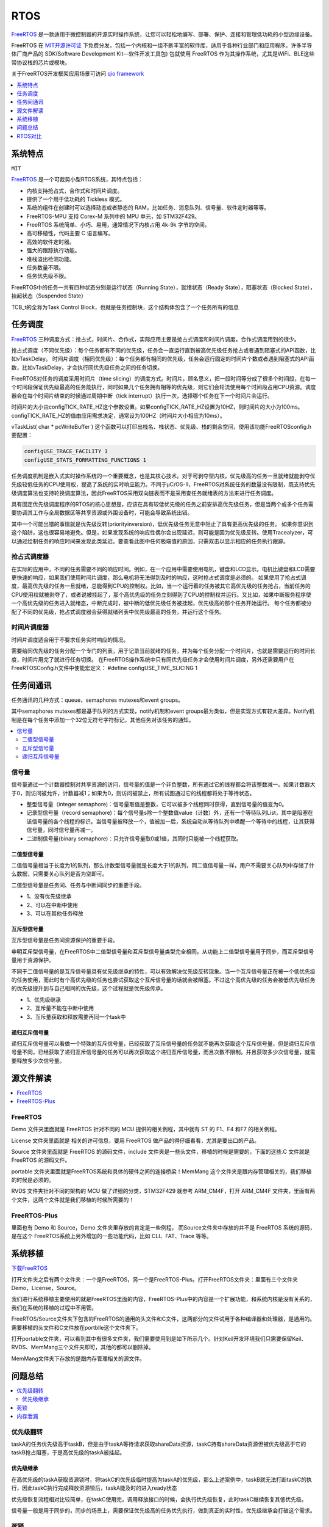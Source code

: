 
.. _rtos:

RTOS
===============

`FreeRTOS <https://www.freertos.org/>`_ 是一款适用于微控制器的开源实时操作系统，让您可以轻松地编写、部署、保护、连接和管理低功耗的小型边缘设备。

FreeRTOS 在 `MIT开源许可证 <https://doc.os-q.com/qio/license.html#license-mit>`_ 下免费分发，包括一个内核和一组不断丰富的软件库，适用于各种行业部门和应用程序。许多半导体厂商产品的 SDK(Software Development Kit—软件开发工具包) 包就使用 FreeRTOS 作为其操作系统，尤其是WiFi、BLE这些带协议栈的芯片或模块。

关于FreeRTOS开发框架应用场景可访问 `qio framework <https://doc.os-q.com/qio/framework/freertos>`_

.. contents::
    :local:
    :depth: 1


系统特点
-----------
``MIT``

`FreeRTOS <https://www.freertos.org/>`_ 是一个可裁剪小型RTOS系统，其特点包括：

* 内核支持抢占式，合作式和时间片调度。
* 提供了一个用于低功耗的 Tickless 模式。
* 系统的组件在创建时可以选择动态或者静态的 RAM，比如任务、消息队列、信号量、软件定时器等等。
* FreeRTOS-MPU 支持 Corex-M 系列中的 MPU 单元，如 STM32F429。
* FreeRTOS 系统简单、小巧、易用，通常情况下内核占用 4k-9k 字节的空间。
* 高可移植性，代码主要 C 语言编写。
* 高效的软件定时器。
* 强大的跟踪执行功能。
* 堆栈溢出检测功能。
* 任务数量不限。
* 任务优先级不限。

FreeRTOS中的任务一共有四种状态分别是运行状态（Running State），就绪状态（Ready State），阻塞状态（Blocked State），挂起状态（Suspended State）

TCB_t的全称为Task Control Block，也就是任务控制块，这个结构体包含了一个任务所有的信息


任务调度
-----------
`FreeRTOS <https://doc.os-q.com/qio/framework/freertos>`_ 三种调度方式：抢占式，时间片、合作式，实际应用主要是抢占式调度和时间片调度，合作式调度用到的很少。

抢占式调度（不同优先级）：每个任务都有不同的优先级，任务会一直运行直到被高优先级任务抢占或者遇到阻塞式的API函数，比如vTaskDelay。
时间片调度（相同优先级）：每个任务都有相同的优先级，任务会运行固定的时间片个数或者遇到阻塞式的API函数，比如vTaskDelay，才会执行同优先级任务之间的任务切换。

FreeRTOS对任务的调度采用时间片（time slicing）的调度方式。时间片，顾名思义，把一段时间等分成了很多个时间段，在每一个时间段保证优先级最高的任务能执行，同时如果几个任务拥有相等的优先级，则它们会轮流使用每个时间段占用CPU资源。调度器会在每个时间片结束的时候通过周期中断（tick interrupt）执行一次，选择哪个任务在下一个时间片会运行。

时间片的大小由configTICK_RATE_HZ这个参数设置。如果configTICK_RATE_HZ设置为10HZ，则时间片的大小为100ms。configTICK_RATE_HZ的值由应用需求决定，通常设为100HZ（时间片大小相应为10ms）。

vTaskList( char * pcWriteBuffer ) 这个函数可以打印出栈名、栈状态、优先级、栈的剩余空间，使用该功能FreeRTOSconfig.h要配置：

.. code-block:: bash

    configUSE_TRACE_FACILITY 1
    configUSE_STATS_FORMATTING_FUNCTIONS 1

任务调度机制是嵌入式实时操作系统的一个重要概念，也是其核心技术。对于可剥夺型内核，优先级高的任务一旦就绪就能剥夺优先级较低任务的CPU使用权，提高了系统的实时响应能力。不同于μC/OS-II，FreeRTOS对系统任务的数量没有限制，既支持优先级调度算法也支持轮换调度算法，因此FreeRTOS采用双向链表而不是采用查任务就绪表的方法来进行任务调度。

具有固定优先级调度程序的RTOS的核心思想是，应该在具有较低优先级的任务之前安排高优先级任务，但是当两个或多个任务需要协调其工作与全局数据区等共享资源或外围设备时，可能会导致系统出错。

其中一个可能出错的事情就是优先级反转(priorityinversion)，低优先级任务无意中阻止了具有更高优先级的任务。 如果你意识到这个陷阱，这也很容易地避免。但是，如果发现系统的响应性偶尔会出现延迟，则可能是因为优先级反转。使用Tracealyzer，可以通过绘制任务的响应时间来发现此类延迟。要查看此图中任何极端值的原因，只需双击以显示相应的任务执行跟踪。


抢占式调度器
~~~~~~~~~~~~~

在实际的应用中，不同的任务需要不同的响应时间。例如，在一个应用中需要使用电机，键盘和LCD显示。电机比键盘和LCD需要更快速的响应，如果我们使用时间片调度，那么电机将无法得到及时的响应，这时抢占式调度是必须的。
如果使用了抢占式调度，最高优先级的任务一旦就绪，总能得到CPU的控制权。比如，当一个运行着的任务被其它高优先级的任务抢占，当前任务的CPU使用权就被剥夺了，或者说被挂起了，那个高优先级的任务立刻得到了CPU的控制权并运行。又比如，如果中断服务程序使一个高优先级的任务进入就绪态，中断完成时，被中断的低优先级任务被挂起，优先级高的那个任务开始运行。
每个任务都被分配了不同的优先级，抢占式调度器会获得就绪列表中优先级最高的任务，并运行这个任务。

时间片调度器
~~~~~~~~~~~~~

时间片调度适合用于不要求任务实时响应的情况。

需要给同优先级的任务分配一个专门的列表，用于记录当前就绪的任务，并为每个任务分配一个时间片，也就是需要运行的时间长度，时间片用完了就进行任务切换。
在FreeRTOS操作系统中只有同优先级任务才会使用时间片调度，另外还需要用户在FreeRTOSConfig.h文件中使能宏定义： #define configUSE_TIME_SLICING 1




任务间通讯
-----------

任务通讯的几种方式：queue，semaphores mutexes和event groups。

其中semaphores mutexes都是基于队列的方式实现，notify机制和event groups最为类似，但是实现方式有较大差异。Notify机制是在每个任务中添加一个32位无符号字符标记，其他任务对该任务的通知。

.. contents::
    :local:


信号量
~~~~~~~~~~~~
信号量通过一个计数器控制对共享资源的访问，信号量的值是一个非负整数，所有通过它的线程都会将该整数减一。如果计数器大于0，则访问被允许，计数器减1；如果为0，则访问被禁止，所有试图通过它的线程都将处于等待状态。

* 整型信号量（integer semaphore)：信号量取值是整数，它可以被多个线程同时获得，直到信号量的值变为0。
* 记录型信号量（record semaphore)：每个信号量s除一个整数值value（计数）外，还有一个等待队列List，其中是阻塞在该信号量的各个线程的标识。当信号量被释放一个，值被加一后，系统自动从等待队列中唤醒一个等待中的线程，让其获得信号量，同时信号量再减一。
* 二进制信号量(binary semaphore)：只允许信号量取0或1值，其同时只能被一个线程获取。

二值型信号量
^^^^^^^^^^^^^^

二值信号量相当于长度为1的队列，那么计数型信号量就是长度大于1的队列，同二值信号量一样，用户不需要关心队列中存储了什么数据，只需要关心队列是否为空即可。

二值型信号量是任务间、任务与中断间同步的重要手段。

* 1、没有优先级继承
* 2、可以在中断中使用
* 3、可以在其他任务释放

互斥型信号量
^^^^^^^^^^^^^^

互斥型信号量是任务间资源保护的重要手段。

申明互斥型信号量，在FreeRTOS中二值型信号量和互斥型信号量类型完全相同。从功能上二值型信号量用于同步，而互斥型信号量用于资源保护。

不同于二值信号量的是互斥信号量具有优先级继承的特性，可以有效解决优先级反转现象。当一个互斥信号量正在被一个低优先级的任务使用，而此时有个高优先级的任务也尝试获取这个互斥信号量的话就会被阻塞。不过这个高优先级的任务会被低优先级任务的优先级提升到与自己相同的优先级，这个过程就是优先级传承。

* 1、优先级继承
* 2、互斥量不能在中断中使用
* 3、互斥量获取和释放需要再同一个task中

递归互斥信号量
^^^^^^^^^^^^^^

递归互斥信号量可以看做一个特殊的互斥信号量，已经获取了互斥信号量的任务就不能再次获取这个互斥信号量，但是递归互斥信号量不同，已经获取了递归互斥信号量的任务可以再次获取这个递归互斥信号量，而且次数不限制。并且获取多少次信号量，就需要释放多少次信号量。




源文件解读
-----------

.. contents::
    :local:

FreeRTOS
~~~~~~~~~~~~~~~

Demo 文件夹里面就是 FreeRTOS 针对不同的 MCU 提供的相关例程，其中就有 ST 的 F1、F4 和F7 的相关例程。

License 文件夹里面就是 相关的许可信息，要用 FreeRTOS 做产品的得仔细看看，尤其是要出口的产品。

Source 文件夹里面就是 FreeRTOS 的源码文件，include 文件夹是一些头文件，移植的时候是需要的，下面的这些.C 文件就是 FreeRTOS 的源码文件。

portable 文件夹里面就是FreeRTOS系统和具体的硬件之间的连接桥梁！MemMang 这个文件夹是跟内存管理相关的，我们移植的时候是必须的。

RVDS 文件夹针对不同的架构的 MCU 做了详细的分类，STM32F429 就参考 ARM_CM4F，打开 ARM_CM4F 文件夹，里面有两个文件，这两个文件就是我们移植的时候所需要的！


FreeRTOS-Plus
~~~~~~~~~~~~~~~

里面也有 Demo 和 Source，Demo 文件夹里存放的肯定是一些例程， 而Source文件夹中存放的并不是 FreeRTOS 系统的源码，是在这个 FreeRTOS系统上另外增加的一些功能代码，比如 CLI、FAT、Trace 等等。


系统移植
-----------

`下载FreeRTOS <https://www.freertos.org/zh-cn-cmn-s/a00104.html>`_


打开文件夹之后有两个文件夹：一个是FreeRTOS，另一个是FreeRTOS-Plus。打开FreeRTOS文件夹：里面有三个文件夹Demo，License，Source。

我们进行系统移植主要使用的就是FreeRTOS里面的内容，FreeRTOS-Plus中的内容是一个扩展功能，和系统内核是没有关系的，我们在系统的移植的过程中不用管。

FreeRTOS/Source文件夹下包含的FreeRTOS的通用的头文件和C文件，这两部分的文件试用于各种编译器和处理器，是通用的。需要移植的头文件和C文件放在portblle这个文件夹下。

打开portable文件夹，可以看到其中有很多文件夹，我们需要使用到是如下所示几个。针对Keil开发环境我们只需要保留Keil、RVDS、MemMang三个文件夹即可，其他的都可以删除掉。

MemMang文件夹下存放的是跟内存管理相关的源文件。

问题总结
-----------

.. contents::
    :local:

优先级翻转
~~~~~~~~~~~~

taskA的任务优先级高于taskB，但是由于taskA等待请求获取shareData资源，taskC持有shareData资源但被优先级高于它的taskB抢占阻塞，于是高优先级的taskA被挂起。

优先级继承
^^^^^^^^^^^^^^

在高优先级的taskA获取资源锁时，将taskC的优先级临时提高为taskA的优先级，那么上述案例中，taskB就无法打断taskC的执行，因此taskC执行完成释放资源锁后，taskA能及时的进入ready状态

优先级恢复流程相对比较简单，在taskC使用完，调用释放接口的时候，会执行优先级恢复，此时taskC继续恢复其低优先级。

信号量一般是用于同步的，同步的场景上，需要保证优先级高的任务优先执行，做到真正的实时性，优先级继承会打破这个需求。

死锁
~~~~~~~~~~~~

死锁是两个或多个任务之间的循环依赖。

例如，如果任务1已经获得A，并且被阻止等待B，而任务2先前已获得B，并且被阻止等待A，则这两个任务都不会被唤醒。 尽管没有更高优先级的任务正在运行，但是当多个任务突然停止执行时，可能是出现死锁问题的明确迹象。 同样，死锁的检测是Tracealyzer可以展示的内容。

如果希望避免死锁，首先要注意的是，只有当任务试图同时持有两个资源时才会发生死锁。 因此：构建代码时，使任何任务在同一时间都不会持有多个共享资源，这样不会产生死锁。

内存泄漏
~~~~~~~~~~~~

通常不建议在嵌入式软件中进行动态内存分配，但有时会出于各种原因（对或错）进行动态内存分配。问题在于，如果使用它，则必须确保一旦内存块不再使用时，就释放每个已分配的内存块。如果在某些情况下遗漏了这一点，就会出现内存泄漏，并最终耗尽内存。请记住：即使在项目中禁止动态内存分配，也可能有第三方软件库或外部开发团队在不知情的情况下使用动态内存分配。

如果内存泄漏只是偶尔发生，那么它就特别危险，因为在功能测试期间很容易错过“缓慢”的内存泄漏，但在部署单元一段时间后，可能会导致严重错误。考虑到许多嵌入式系统的长期运行特性，以及一些安全关键系统可能存在的致命或严重故障，内存泄漏是绝对不希望在软件中出现的一个错误。

ARM对嵌入式操作系统进行了顶层设计，不同的操作系统要对他进行适配，这样更换操作系统就比较方便了，使用ARM提供的API编写的应用层程序，更换操作系统后是不需要修改的。


RTOS对比
-------------

.. contents::
    :local:

对比uCOS-III
~~~~~~~~~~~~~~

从文件数量上来看 FreeRTOS 要比uC/OSII 和 uC/OSIII 小的多。

uCOS-III中所有的内核对象（如任务控制块、消息队列、信号量等）都是静态创建的，需要用户提供。FreeRTOS中的内核对象支持动态和静态两种创建方法。

为了实现中断和任务的同步，需要在中断中进行post操作，uC/OS-III为了减少中断执行的时间，提高系统中断响应的实时性，设计了OS_tickTask和OS_IntQTask，这样原本在中断里需要进行的一些较为耗时的操作就被放到了任务级代码中执行了。而FreeRTOS并没有这样的设计。

在FreeRTOS的PendSV中断中，它会计算就绪的最高优先级的任务，再去进行上下文切换。而uC/OS-III在触发PendSV中断前，会计算好已就绪的最高优先级的任务，放在OSTCBHighRdyPtr中，这样在PendSV中断中就不用计算就绪的最高优先级的任务是谁了。所以uC/OS-III中PendSV中断的执行时间更短，这有利于提高系统的实时性。

uCOS-III的任务操作句柄就是任务控制块TCB的指针。FreeRTOS中单独设置了任务操作句柄这种数据类型，它实质上也是TCB的指针。表面上看，多此一举，但其实这种设计对用户是友好的，用户不需要了解TCB这种内核数据结构的存在，就可以操作任务了。

uCOS-III内核中的链表大多是不循环的双向链表（有头有尾），在插入和删除操作时，要考虑特殊情况（比如插入表头、插入表尾等特殊情况）。

而FreeRTOS内核中的链表为双向循环链表，并引入了xListEnd保证了链表永远非空，所以每个元素的插入和删除都是作为表中的一般元素（非表头和表尾）进行的，操作效率要比uC/OS-III高一些。

FreeRTOS功能更丰富、更易用；uC/OS-III的实时性更好、效率更高、健壮性更好。

其实RTOS最主要的功能就是任务调度，其它功能都可以自己开发，难度不大。单独从任务调度器的角色出发去对比这两个RTOS，我觉得uC/OS-III更漂亮、更优秀。

uC/OS-III通过的安全认证比FreeRTOS要多，FreeRTOS的代码书写是不符合一些标准的。在FreeRTOS的基础上建立了另外两个RTOS：SafeRTOS、OpenRTOS，它们具有更好的安全性，通过了更多的检验和标准，但是与FreeRTOS不一样，需要收费。

相关问题
^^^^^^^^^^^^^^

μC/OS 2.86任务卡死在低优先级任务出不来，高优先级任务不执行，后来从Micrium下载μC/OS 2.91从里面what's new.pdf里面查到对Cortex-M3有问题（中断优先级大小顺序问题），已修正，然后用高版本的果然没问题。

然后在下一个项目里面使用了FreeRTOS，感觉跟μC/OS差不多，只是任务栈消耗的稍大。我用的IAR，里面有μC/OS、FreeRTOS插件，可以在运行的时候看到任务栈历史最大使用和当前使用，以及CPU负载率等等很重要的信息。


NVIC_PriorityGroup_4 抢占优先级的要比“MAX”更大，而比“LOWEST”更小

.. code-block:: bash

    configLIBRARY_MAX_SYSCALL_INTERRUPT_PRIORITY=5
    configLIBRARY_LOWEST_INTERRUPT_PRIORITY=15

FreeRTOS中数值越大优先级越高，这种优先级可以成为逻辑优先级。Cortex M3/M4中断中，数值越大优先级越低，这种优先级成为中断优先级。两者相反，所以才会出现比"MAX"更大而比“LOWEST”更小的情况。

